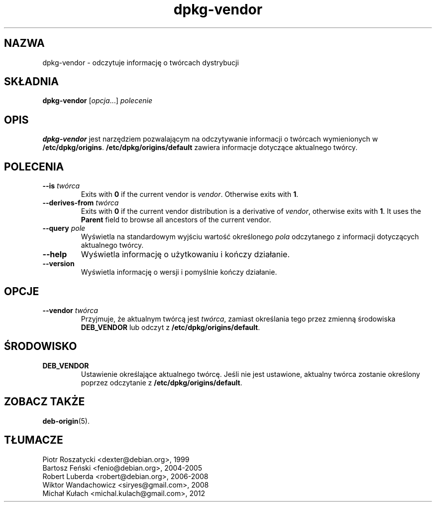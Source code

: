.\" dpkg manual page - dpkg-vendor(1)
.\"
.\" Copyright © 2009 Raphaël Hertzog <hertzog@debian.org>
.\"
.\" This is free software; you can redistribute it and/or modify
.\" it under the terms of the GNU General Public License as published by
.\" the Free Software Foundation; either version 2 of the License, or
.\" (at your option) any later version.
.\"
.\" This is distributed in the hope that it will be useful,
.\" but WITHOUT ANY WARRANTY; without even the implied warranty of
.\" MERCHANTABILITY or FITNESS FOR A PARTICULAR PURPOSE.  See the
.\" GNU General Public License for more details.
.\"
.\" You should have received a copy of the GNU General Public License
.\" along with this program.  If not, see <https://www.gnu.org/licenses/>.
.
.\"*******************************************************************
.\"
.\" This file was generated with po4a. Translate the source file.
.\"
.\"*******************************************************************
.TH dpkg\-vendor 1 2011\-11\-10 "Projekt Debian" "użytki dpkg"
.SH NAZWA
dpkg\-vendor \- odczytuje informację o twórcach dystrybucji
.
.SH SKŁADNIA
\fBdpkg\-vendor\fP [\fIopcja\fP...] \fIpolecenie\fP
.
.SH OPIS
\fBdpkg\-vendor\fP jest narzędziem pozwalającym na odczytywanie informacji o
twórcach wymienionych w \fB/etc/dpkg/origins\fP. \fB/etc/dpkg/origins/default\fP
zawiera informacje dotyczące aktualnego twórcy.
.
.SH POLECENIA
.TP 
\fB\-\-is\fP\fI twórca\fP
Exits with \fB0\fP if the current vendor is \fIvendor\fP. Otherwise exits with
\fB1\fP.
.TP 
\fB\-\-derives\-from\fP\fI twórca\fP
Exits with \fB0\fP if the current vendor distribution is a derivative of
\fIvendor\fP, otherwise exits with \fB1\fP.  It uses the \fBParent\fP field to browse
all ancestors of the current vendor.
.TP 
\fB\-\-query\fP\fI pole\fP
Wyświetla na standardowym wyjściu wartość określonego \fIpola\fP odczytanego z
informacji dotyczących aktualnego twórcy.
.TP 
\fB\-\-help\fP
Wyświetla informację o użytkowaniu i kończy działanie.
.TP 
\fB\-\-version\fP
Wyświetla informację o wersji i pomyślnie kończy działanie.
.
.SH OPCJE
.TP 
\fB\-\-vendor\fP\fI twórca\fP
Przyjmuje, że aktualnym twórcą jest \fItwórca\fP, zamiast określania tego przez
zmienną środowiska \fBDEB_VENDOR\fP lub odczyt z \fB/etc/dpkg/origins/default\fP.
.
.SH ŚRODOWISKO
.TP 
\fBDEB_VENDOR\fP
Ustawienie określające aktualnego twórcę. Jeśli nie jest ustawione, aktualny
twórca zostanie określony poprzez odczytanie z \fB/etc/dpkg/origins/default\fP.
.
.SH "ZOBACZ TAKŻE"
\fBdeb\-origin\fP(5).
.SH TŁUMACZE
Piotr Roszatycki <dexter@debian.org>, 1999
.br
Bartosz Feński <fenio@debian.org>, 2004-2005
.br
Robert Luberda <robert@debian.org>, 2006-2008
.br
Wiktor Wandachowicz <siryes@gmail.com>, 2008
.br
Michał Kułach <michal.kulach@gmail.com>, 2012
